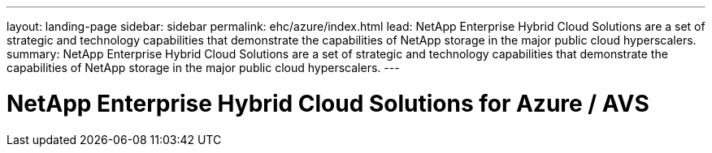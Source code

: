 ---
layout: landing-page
sidebar: sidebar
permalink: ehc/azure/index.html
lead: NetApp Enterprise Hybrid Cloud Solutions are a set of strategic and technology capabilities that demonstrate the capabilities of NetApp storage in the major public cloud hyperscalers.
summary: NetApp Enterprise Hybrid Cloud Solutions are a set of strategic and technology capabilities that demonstrate the capabilities of NetApp storage in the major public cloud hyperscalers.
---

= NetApp Enterprise Hybrid Cloud Solutions for Azure / AVS
:hardbreaks:
:nofooter:
:icons: font
:linkattrs:
:imagesdir: ./media/
